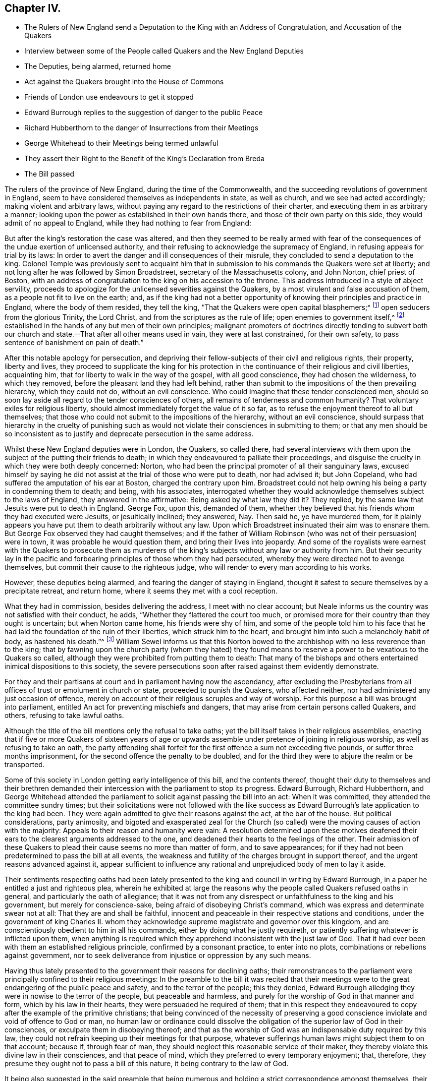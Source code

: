 == Chapter IV.

[.chapter-synopsis]
* The Rulers of New England send a Deputation to the King with an Address of Congratulation, and Accusation of the Quakers
* Interview between some of the People called Quakers and the New England Deputies
* The Deputies, being alarmed, returned home
* Act against the Quakers brought into the House of Commons
* Friends of London use endeavours to get it stopped
* Edward Burrough replies to the suggestion of danger to the public Peace
* Richard Hubberthorn to the danger of Insurrections from their Meetings
* George Whitehead to their Meetings being termed unlawful
* They assert their Right to the Benefit of the King`'s Declaration from Breda
* The Bill passed

The rulers of the province of New England, during the time of the Commonwealth,
and the succeeding revolutions of government in England,
seem to have considered themselves as independents in state, as well as church,
and we see had acted accordingly; making violent and arbitrary laws,
without paying any regard to the restrictions of their charter,
and executing them in as arbitrary a manner;
looking upon the power as established in their own hands there,
and those of their own party on this side, they would admit of no appeal to England,
while they had nothing to fear from England:

But after the king`'s restoration the case was altered,
and then they seemed to be really armed with fear of the
consequences of the undue exertion of unlicensed authority,
and their refusing to acknowledge the supremacy of England,
in refusing appeals for trial by its laws:
In order to avert the danger and ill consequences of their misrule,
they concluded to send a deputation to the king.
Colonel Temple was previously sent to acquaint him that
in submission to his commands the Quakers were set at liberty;
and not long after he was followed by Simon Broadstreet,
secretary of the Massachusetts colony, and John Norton, chief priest of Boston,
with an address of congratulation to the king on his accession to the throne.
This address introduced in a style of abject servility,
proceeds to apologize for the unlicensed severities against the Quakers,
by a most virulent and false accusation of them,
as a people not fit to live on the earth; and,
as if the king had not a better opportunity of knowing
their principles and practice in England,
where the body of them resided, they tell the king,
"`That the Quakers were open capital blasphemers;^
footnote:[This declamatory abuse proves nothing but that the penmen
were versed in bearing false witness and calling names,
and that their implacability to the Quakers retained its full strength
after their hands were tied up from putting them to death.]
open seducers from the glorious Trinity, the Lord Christ,
and from the scriptures as the rule of life; open enemies to government itself,^
footnote:[_Turpe eft doctori cum culpa redarguit ipsum._
This again is not only mere declamation without proof, but the most groundless assertion,
and most diametrically opposite to their real character, that could be imagined,
to which a series of conduct from their first rise had given the lie.
Men that by principle had been always submissive
to every government under which they lived;
sought after neither the emoluments, the honours,
nor the power of the kingdoms of this world,
but simply for protection in their religious and civil rights, were not,
nor could be either open or secret enemies to government;
neither did they ever discover even a wish to have the secular government in their hands.
But here they measure the Quakers by their own rule of action, having,
in purple characters, manifested themselves enemies to every government,
but in their own hands,
and stopped neither at deceitful nor violent measures to seize and retain it in them.]
established in the hands of any but men of their own principles;
malignant promoters of doctrines directly tending to subvert both
our church and state.--That after all other means used in vain,
they were at last constrained, for their own safety,
to pass sentence of banishment on pain of death.`"

After this notable apology for persecution,
and depriving their fellow-subjects of their civil and religious rights, their property,
liberty and lives,
they proceed to supplicate the king for his protection in
the continuance of their religious and civil liberties,
acquainting him, that for liberty to walk in the way of the gospel,
with all good conscience, they had chosen the wilderness, to which they removed,
before the pleasant land they had left behind,
rather than submit to the impositions of the then prevailing hierarchy,
which they could not do, without an evil conscience.
Who could imagine that these tender conscienced men,
should so soon lay aside all regard to the tender consciences of others,
all remains of tenderness and common humanity?
That voluntary exiles for religious liberty,
should almost immediately forget the value of it so far,
as to refuse the enjoyment thereof to all but themselves;
that those who could not submit to the impositions of the hierarchy,
without an evil conscience,
should surpass that hierarchy in the cruelty of punishing such
as would not violate their consciences in submitting to them;
or that any men should be so inconsistent as to justify
and deprecate persecution in the same address.

Whilst these New England deputies were in London, the Quakers, so called there,
had several interviews with them upon the subject of the putting their friends to death;
in which they endeavoured to palliate their proceedings,
and disguise the cruelty in which they were both deeply concerned: Norton,
who had been the principal promoter of all their sanguinary laws,
excused himself by saying he did not assist at the trial of those who were put to death,
nor had advised it; but John Copeland,
who had suffered the amputation of his ear at Boston, charged the contrary upon him.
Broadstreet could not help owning his being a party in condemning them to death;
and being, with his associates,
interrogated whether they would acknowledge themselves subject to the laws of England,
they answered in the affirmative: Being asked by what law they did it?
They replied, by the same law that Jesuits were put to death in England.
George Fox, upon this, demanded of them,
whether they believed that his friends whom they had executed were Jesuits,
or jesuitically inclined; they answered, Nay.
Then said he, ye have murdered them,
for it plainly appears you have put them to death arbitrarily without any law.
Upon which Broadstreet insinuated their aim was to ensnare them.
But George Fox observed they had caught themselves;
and if the father of William Robinson (who was not of their persuasion) were in town,
it was probable he would question them, and bring their lives into jeopardy.
And some of the royalists were earnest with the Quakers to prosecute them as
murderers of the king`'s subjects without any law or authority from him.
But their security lay in the pacific and forbearing
principles of those whom they had persecuted,
whereby they were directed not to avenge themselves,
but commit their cause to the righteous judge,
who will render to every man according to his works.

However, these deputies being alarmed, and fearing the danger of staying in England,
thought it safest to secure themselves by a precipitate retreat, and return home,
where it seems they met with a cool reception.

What they had in commission, besides delivering the address,
I meet with no clear account;
but Neale informs us the country was not satisfied with their conduct, he adds,
"`Whether they flattered the court too much,
or promised more for their country than they ought is uncertain;
but when Norton came home, his friends were shy of him,
and some of the people told him to his face that he had
laid the foundation of the ruin of their liberties,
which struck him to the heart, and brought him into such a melancholy habit of body,
as hastened his death.`"^
footnote:[His death was very sudden;
having been at his worship in the forepart of the day,
and intending to go thither again in the afternoon,
as he was walking in his own house he was observed to fetch a great groan;
and leaning his head against the chimney piece was heard to say, The hand,
or judgment of the Lord is upon me, and so sunk down, and spoke no more,
and had fallen into the fire, if an ancient man present had not prevented it.
He having been a principal instigator of the magistrates
to all their severe persecution of this innocent people,
even to put them to death,
it was natural for them to consider the manner of his death as a judgment upon him,
and to rank him with several others who had been
active promoters of cruelty against them,
many of whom died not a natural death, but were either cut off by a sudden stroke,
or died with disagreeable and loathsome symptoms about them.
Neale says, "`This reflection of the Quakers (upon Norton`'s death) is very unjust,
it being impossible for us to distinguish between a natural and judicial death;
yet I heartily wish that neither he nor any body else, by their unchristian severities,
had given them occasion to make it.`"]
William Sewel informs us that this Norton bowed to the
archbishop with no less reverence than to the king;
that by fawning upon the church party (whom they hated) they found
means to reserve a power to be vexatious to the Quakers so called,
although they were prohibited from putting them to death:
That many of the bishops and others entertained inimical dispositions to this society,
the severe persecutions soon after raised against them evidently demonstrate.

For they and their partisans at court and in parliament having now the ascendancy,
after excluding the Presbyterians from all offices
of trust or emolument in church or state,
proceeded to punish the Quakers, who affected neither,
nor had administered any just occasion of offence,
merely on account of their religious scruples and way of worship.
For this purpose a bill was brought into parliament,
entitled An act for preventing mischiefs and dangers,
that may arise from certain persons called Quakers, and others,
refusing to take lawful oaths.

Although the title of the bill mentions only the refusal to take oaths;
yet the bill itself takes in their religious assemblies,
enacting that if five or more Quakers of sixteen years of age or
upwards assemble under pretence of joining in religious worship,
as well as refusing to take an oath,
the party offending shall forfeit for the first offence a sum not exceeding five pounds,
or suffer three months imprisonment, for the second offence the penalty to be doubled,
and for the third they were to abjure the realm or be transported.

Some of this society in London getting early intelligence of this bill,
and the contents thereof,
thought their duty to themselves and their brethren demanded
their intercession with the parliament to stop its progress.
Edward Burrough, Richard Hubberthorn,
and George Whitehead attended the parliament to solicit
against passing the bill into an act:
When it was committed, they attended the committee sundry times;
but their solicitations were not followed with the like success
as Edward Burrough`'s late application to the king had been.
They were again admitted to give their reasons against the act, at the bar of the house.
But political considerations, party animosity,
and bigoted and exasperated zeal for the Church (so called)
were the moving causes of action with the majority:
Appeals to their reason and humanity were vain:
A resolution determined upon these motives deafened their
ears to the clearest arguments addressed to the one,
and deadened their hearts to the feelings of the other.
Their admission of these Quakers to plead their cause seems no more than matter of form,
and to save appearances;
for if they had not been predetermined to pass the bill at all events,
the weakness and futility of the charges brought in support thereof,
and the urgent reasons advanced against it,
appear sufficient to influence any rational and unprejudiced
body of men to lay it aside.

Their sentiments respecting oaths had been lately presented
to the king and council in writing by Edward Burrough,
in a paper he entitled a just and righteous plea,
wherein he exhibited at large the reasons why the
people called Quakers refused oaths in general,
and particularly the oath of allegiance;
that it was not from any disrespect or unfaithfulness to the king and his government,
but merely for conscience-sake, being afraid of disobeying Christ`'s command,
which was express and determinate swear not at all: That they are and shall be faithful,
innocent and peaceable in their respective stations and conditions,
under the government of king Charles II. whom they acknowledge
supreme magistrate and governor over this kingdom,
and are conscientiously obedient to him in all his commands,
either by doing what he justly requireth,
or patiently suffering whatever is inflicted upon them,
when anything is required which they apprehend inconsistent with the just law of God.
That it had ever been with them an established religious principle,
confirmed by a consonant practice, to enter into no plots,
combinations or rebellions against government,
nor to seek deliverance from injustice or oppression by any such means.

Having thus lately presented to the government their reasons for declining oaths;
their remonstrances to the parliament were principally confined to their religious meetings:
In the preamble to the bill it was recited that their meetings
were to the great endangering of the public peace and safety,
and to the terror of the people; this they denied,
Edward Burrough alledging they were in nowise to the terror of the people,
but peaceable and harmless, and purely for the worship of God in that manner and form,
which by his law in their hearts, they were persuaded he required of them;
that in this respect they endeavoured to copy after the example of the primitive christians;
that being convinced of the necessity of preserving a good
conscience inviolate and void of offence to God or man,
no human law or ordinance could dissolve the obligation
of the superior law of God in their consciences,
or exculpate them in disobeying thereof;
and that as the worship of God was an indispensable duty required by this law,
they could not refrain keeping up their meetings for that purpose,
whatever sufferings human laws might subject them to on that account; because if,
through fear of man, they should neglect this reasonable service of their maker,
they thereby violate this divine law in their consciences, and that peace of mind,
which they preferred to every temporary enjoyment; that, therefore,
they presume they ought not to pass a bill of this nature,
it being contrary to the law of God.

It being also suggested in the said preamble that being numerous
and holding a strict correspondence amongst themselves,
their meetings might be more dangerous to contrive and cause insurrections, etc.

To this Richard Hubberthorn made answer to this purport.
That there could be no such danger in their meetings as was implied,
because being public, and open for the reception of all persons,
who chose to resort to them, to see and hear all that was transacted therein,
there was no probability that they should plot or
contrive insurrections in the face of the world;
that the reducing of their meetings to the number of four or five, besides the family,
appeared to be a measure not calculated for the preventing of such pernicious designs,
if they were a people of such bad principles (which they were not) but
rather to furnish more convenient opportunities for promoting them,
for it would not break their correspondence,
but afford them the means of carrying it on more privately,
and in a manner better accommodated for forming and advancing a plot:
Wherefore it appeared more prudent and eligible to suffer their meetings to be public,
as they were, rather than to punish a numerous body of people,
on causeless suspicion of danger, supported by no matter of fact,
or the least occasion administered by them.

One of the members, called Sir John Goodrick,
being liberal in his invectives and commonplace calumnies against them and their meetings,
terming them unlawful or contrary to law,
and tending to seduce the people from the church;

George Whitehead replied to him, that if their meetings were contrary to law,
it implied to there exists some law already to which they are contrary;
and if there be a law already in force against them,
it seems quite superfluous and unnecessary for you to make a new one: But, we trust,
no such thing can be proved against us, as that our meetings, properly speaking,
are in themselves unlawful, being in obedience to the Lord, only for his worship,
and agreeable to the practice of the primitive christians,
and therefore not unlawful in the proper sense of the word.
He also observed, that if they suffered for keeping them up, under persuasion of duty,
they should suffer for the cause of God,
and so commit their cause to him who would judge
righteously between them and their persecutors,
exhorting the house to act in his fear; for they might as well make a law,
that the Quakers (so called) should not pray in the name of Jesus Christ,
as one that they should not assemble for divine worship,
which they dared no more to refrain, than Daniel did to pray to the true God,
although it was contrary to king Darius`'s decree.

He desired them to consider what guilt and disrepute they might bring upon themselves,
by making a law,
the execution whereof must produce grievous sufferings upon thousands
of innocent people in the nation (who in justice ought to be protected
by law) endanger the utter ruin of many families,
and the loss of many lives in prisons.

When mankind, from the illusions of party-heat,
come to recover found and dispassionate judgment,
what an indelible stain must it leave on the reputation or memory of those,
who deaf to every sentiment of justice and compassion,
could be instrumental to the oppression of an innocent
people! against whom no matter of fact,
or crime worthy of suffering, could be proved, or justly laid to their charge.

He observed further, that if the bill before them was passed into a law,
it would give encouragement to wicked,
rude and lawless persons to abuse them beyond the law,
as they had lately done upon the King`'s proclamation;
when several of their friends were by rude fellows taken out of their beds;
poor men dragged from their lawful employments, and their poor families,
whose subsistence depended on their daily labour;
others seized travelling about their lawful occasions on the King`'s highway,
and all hurried to prison illegally, without warrant, or authority,
even from the proclamation.
Therefore, in case the intended act was passed,
they had reason to apprehend the repetition of these abuses to a greater degree;
as such rude and unprincipled persons would look upon it as a licence,
to gratify their malicious dispositions with all
kinds of cruelty and injurious treatment of them.

Finally,
they assert their right to the indulgence to tender consciences
upon the King`'s solemn promise in his declaration,
that no man shall be called to account for differences of opinion in matter of religion,
which do not disturb the peace of the kingdom.
That their demeanour having been peaceable, inoffensive to their neighbours,
and submissive to the government,
they were within the description of those who were entitled to the indulgence;
and having never forfeited their right thereto,
they could not be restrained in matters of worship and conscience towards God,
without wounding the King`'s honour, and violating the public faith.

Conclusive as these arguments were,
although they had an effect upon several of the members,
so that they appeared serious and sober in their carriage towards the appellants,
and some of them owned, what they advanced was very reasonable,
and if the members had feared God, or regarded equity,
they would not have passed the act;
and although supported by the abilities of Edmund Waller,
(distinguished for his poetical performances) in
a candid and liberal speech on the occasion;
as also by Michael Mallet, Sir John Vaughan and others;
yet they were ineffectual with the majority of the house, composed of courtiers,
pensioners to the crown, and bigots to episcopal authority,
with whom the dictates of the court,
and the imagined interests and power of the episcopal church preponderated,
against reason, right and justice, so that the bill was passed into a law;
in consequence whereof, great persecutions and imprisonments ensued.
